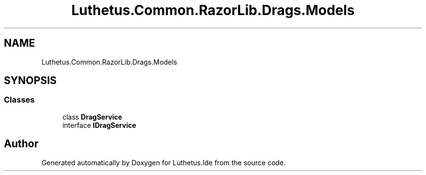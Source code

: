 .TH "Luthetus.Common.RazorLib.Drags.Models" 3 "Version 1.0.0" "Luthetus.Ide" \" -*- nroff -*-
.ad l
.nh
.SH NAME
Luthetus.Common.RazorLib.Drags.Models
.SH SYNOPSIS
.br
.PP
.SS "Classes"

.in +1c
.ti -1c
.RI "class \fBDragService\fP"
.br
.ti -1c
.RI "interface \fBIDragService\fP"
.br
.in -1c
.SH "Author"
.PP 
Generated automatically by Doxygen for Luthetus\&.Ide from the source code\&.
